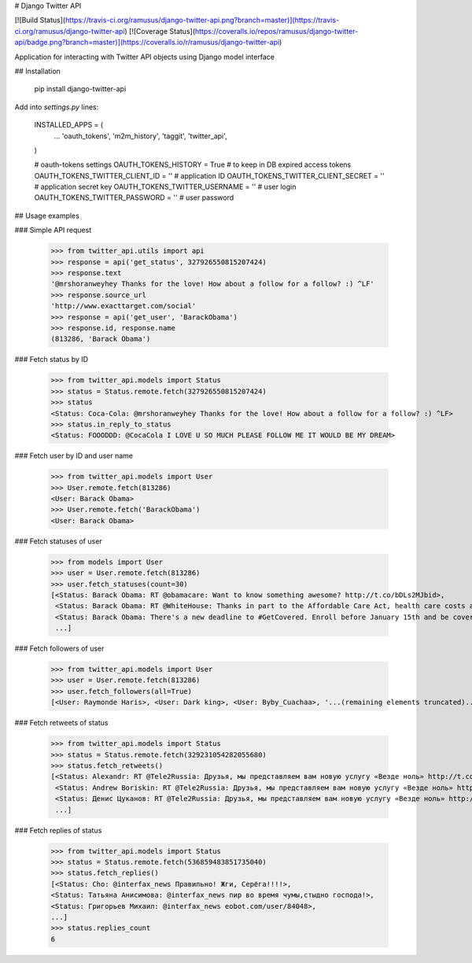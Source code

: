 # Django Twitter API

[![Build Status](https://travis-ci.org/ramusus/django-twitter-api.png?branch=master)](https://travis-ci.org/ramusus/django-twitter-api) [![Coverage Status](https://coveralls.io/repos/ramusus/django-twitter-api/badge.png?branch=master)](https://coveralls.io/r/ramusus/django-twitter-api)

Application for interacting with Twitter API objects using Django model interface

## Installation

    pip install django-twitter-api

Add into `settings.py` lines:

    INSTALLED_APPS = (
        ...
        'oauth_tokens',
        'm2m_history',
        'taggit',
        'twitter_api',
    )

    # oauth-tokens settings
    OAUTH_TOKENS_HISTORY = True                                        # to keep in DB expired access tokens
    OAUTH_TOKENS_TWITTER_CLIENT_ID = ''                                # application ID
    OAUTH_TOKENS_TWITTER_CLIENT_SECRET = ''                            # application secret key
    OAUTH_TOKENS_TWITTER_USERNAME = ''                                 # user login
    OAUTH_TOKENS_TWITTER_PASSWORD = ''                                 # user password

## Usage examples

### Simple API request

    >>> from twitter_api.utils import api
    >>> response = api('get_status', 327926550815207424)
    >>> response.text
    '@mrshoranweyhey Thanks for the love! How about a follow for a follow? :) ^LF'
    >>> response.source_url
    'http://www.exacttarget.com/social'
    >>> response = api('get_user', 'BarackObama')
    >>> response.id, response.name
    (813286, 'Barack Obama')

### Fetch status by ID

    >>> from twitter_api.models import Status
    >>> status = Status.remote.fetch(327926550815207424)
    >>> status
    <Status: Coca-Cola: @mrshoranweyhey Thanks for the love! How about a follow for a follow? :) ^LF>
    >>> status.in_reply_to_status
    <Status: FOOODDD: @CocaCola I LOVE U SO MUCH PLEASE FOLLOW ME IT WOULD BE MY DREAM>

### Fetch user by ID and user name

    >>> from twitter_api.models import User
    >>> User.remote.fetch(813286)
    <User: Barack Obama>
    >>> User.remote.fetch('BarackObama')
    <User: Barack Obama>

### Fetch statuses of user

    >>> from models import User
    >>> user = User.remote.fetch(813286)
    >>> user.fetch_statuses(count=30)
    [<Status: Barack Obama: RT @obamacare: Want to know something awesome? http://t.co/bDLs2MJbid>,
     <Status: Barack Obama: RT @WhiteHouse: Thanks in part to the Affordable Care Act, health care costs are growing at the slowest rate in more than 50 years → http:/…>,
     <Status: Barack Obama: There's a new deadline to #GetCovered. Enroll before January 15th and be covered starting February 1st: http://t.co/dVPtUdoZCI>,
     ...]

### Fetch followers of user

    >>> from twitter_api.models import User
    >>> user = User.remote.fetch(813286)
    >>> user.fetch_followers(all=True)
    [<User: Raymonde Haris>, <User: Dark king>, <User: Byby_Cuachaa>, '...(remaining elements truncated)...']

### Fetch retweets of status

    >>> from twitter_api.models import Status
    >>> status = Status.remote.fetch(329231054282055680)
    >>> status.fetch_retweets()
    [<Status: Alexandr: RT @Tele2Russia: Друзья, мы представляем вам новую услугу «Везде ноль» http://t.co/lDT1wmnhUU>,
     <Status: Andrew Boriskin: RT @Tele2Russia: Друзья, мы представляем вам новую услугу «Везде ноль» http://t.co/lDT1wmnhUU>,
     <Status: Денис Цуканов: RT @Tele2Russia: Друзья, мы представляем вам новую услугу «Везде ноль» http://t.co/lDT1wmnhUU>,
     ...]

### Fetch replies of status

    >>> from twitter_api.models import Status
    >>> status = Status.remote.fetch(536859483851735040)
    >>> status.fetch_replies()
    [<Status: Cho: @interfax_news Правильно! Жги, Серёга!!!!>,
    <Status: Татьяна Анисимова: @interfax_news пир во время чумы,стыдно господа!>,
    <Status: Григорьев Михаил: @interfax_news eobot.com/user/84048>,
    ...]
    >>> status.replies_count
    6


